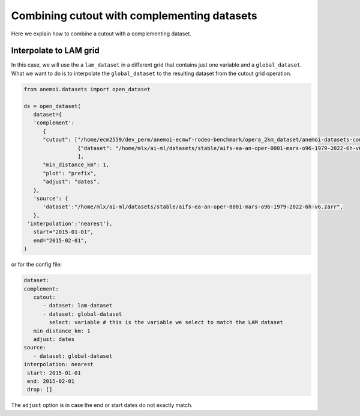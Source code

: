.. _complement-step:

######################################################
 Combining cutout with complementing datasets
######################################################

Here we explain how to combine a cutout with a complementing dataset.

*********************************
 Interpolate to LAM grid
*********************************

In this case, we will use the a ``lam_dataset`` in a different grid that contains just one variable and a ``global_dataset``. 
What we want to do is to interpolate the ``global_dataset`` to the resulting dataset from the cutout grid operation.

.. code:: python
   
   from anemoi.datasets import open_dataset

   ds = open_dataset(
      dataset={
      'complement':
         {
         "cutout": ["/home/ecm2559/dev_perm/anemoi-ecmwf-rodeo-benchmark/opera_2km_dataset/anemoi-datasets-configs/datasets/opera_6hr_2015_cutout_96.zarr", 
                    {"dataset": "/home/mlx/ai-ml/datasets/stable/aifs-ea-an-oper-0001-mars-o96-1979-2022-6h-v6.zarr", "select": "variable"}
                    ],
         "min_distance_km": 1,
         "plot": "prefix",
         "adjust": "dates",
      },
      'source': {
         'dataset':"/home/mlx/ai-ml/datasets/stable/aifs-ea-an-oper-0001-mars-o96-1979-2022-6h-v6.zarr",
      },
    'interpolation':'nearest'},
      start="2015-01-01",
      end="2015-02-01",
   )


or for the config file:

.. code:: yaml

   dataset:
   complement:
      cutout:
         - dataset: lam-dataset
         - dataset: global-dataset
           select: variable # this is the variable we select to match the LAM dataset
      min_distance_km: 1
      adjust: dates
   source: 
      - dataset: global-dataset
   interpolation: nearest
    start: 2015-01-01
    end: 2015-02-01
    drop: []

The ``adjust`` option is in case the end or start dates do not exactly
match.
